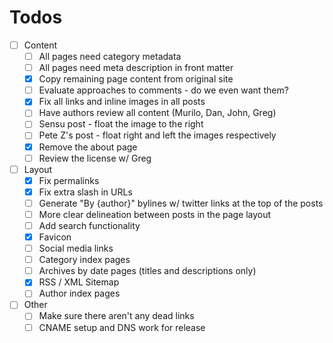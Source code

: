 * Todos

- [-] Content
  - [ ] All pages need category metadata
  - [ ] All pages need meta description in front matter
  - [X] Copy remaining page content from original site
  - [ ] Evaluate approaches to comments - do we even want them?
  - [X] Fix all links and inline images in all posts
  - [ ] Have authors review all content (Murilo, Dan, John, Greg)
  - [ ] Sensu post - float the image to the right
  - [ ] Pete Z's post - float right and left the images respectively
  - [X] Remove the about page
  - [ ] Review the license w/ Greg
- [-] Layout 
  - [X] Fix permalinks
  - [X] Fix extra slash in URLs
  - [ ] Generate "By {author}" bylines w/ twitter links at the top of the posts
  - [ ] More clear delineation between posts in the page layout
  - [ ] Add search functionality
  - [X] Favicon
  - [ ] Social media links
  - [ ] Category index pages
  - [ ] Archives by date pages (titles and descriptions only)
  - [X] RSS / XML Sitemap
  - [ ] Author index pages
- [ ] Other
  - [ ] Make sure there aren't any dead links
  - [ ] CNAME setup and DNS work for release
